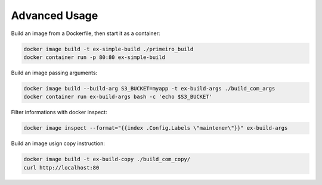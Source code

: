 Advanced Usage
==============

Build an image from a Dockerfile, then start it as a container:

.. code:: bash

  docker image build -t ex-simple-build ./primeiro_build
  docker container run -p 80:80 ex-simple-build

Build an image passing arguments:

.. code:: bash

  docker image build --build-arg S3_BUCKET=myapp -t ex-build-args ./build_com_args
  docker container run ex-build-args bash -c 'echo $S3_BUCKET'

Filter informations with docker inspect:

.. code:: bash

  docker image inspect --format="{{index .Config.Labels \"maintener\"}}" ex-build-args

Build an image usign copy instruction:

.. code:: bash

  docker image build -t ex-build-copy ./build_com_copy/
  curl http://localhost:80
